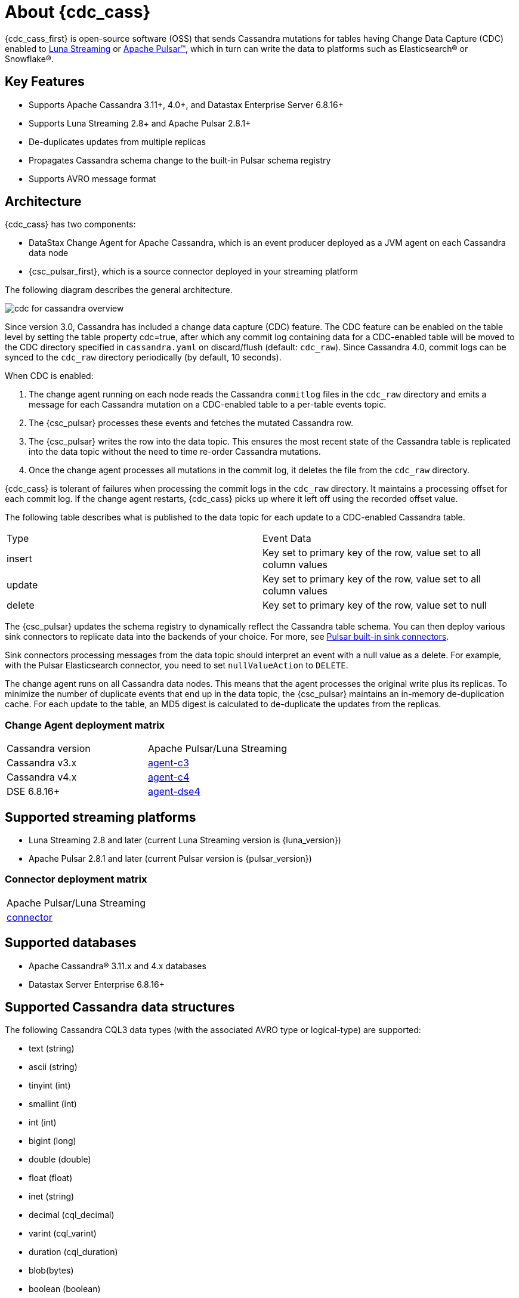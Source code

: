 = About {cdc_cass}

{cdc_cass_first} is open-source software (OSS) that sends Cassandra mutations
for tables having Change Data Capture (CDC) enabled to https://www.datastax.com/products/luna-streaming[Luna Streaming] or https://pulsar.apache.org/[Apache Pulsar™], which in turn can write the data to platforms such as Elasticsearch® or Snowflake®.

== Key Features

* Supports Apache Cassandra 3.11+, 4.0+, and Datastax Enterprise Server 6.8.16+
* Supports Luna Streaming 2.8+ and Apache Pulsar 2.8.1+
* De-duplicates updates from multiple replicas
* Propagates Cassandra schema change to the built-in Pulsar schema registry
* Supports AVRO message format


== Architecture

{cdc_cass} has two components:

* DataStax Change Agent for Apache Cassandra, which is an event producer deployed as a JVM agent on each Cassandra data node
* {csc_pulsar_first}, which is a source connector deployed in your streaming platform

The following diagram describes the general architecture.

image::cdc-for-cassandra-overview.png[]

Since version 3.0, Cassandra has included a change data capture (CDC) feature.
The CDC feature can be enabled on the table level by setting the table property cdc=true, after which any commit log containing data for a CDC-enabled table will be moved to the CDC directory specified in `cassandra.yaml` on discard/flush (default: `cdc_raw`).
Since Cassandra 4.0, commit logs can be synced to the `cdc_raw` directory periodically (by default, 10 seconds).

When CDC is enabled:

. The change agent running on each node reads the Cassandra `commitlog` files in the `cdc_raw` directory and emits a message for each Cassandra mutation on a CDC-enabled table to a per-table events topic.
. The {csc_pulsar} processes these events and fetches the mutated Cassandra row.
. The {csc_pulsar} writes the row into the data topic. This ensures the most recent state of the Cassandra table is replicated into the data topic without the need to time re-order Cassandra mutations.
. Once the change agent processes all mutations in the commit log, it deletes the file from the `cdc_raw` directory.

{cdc_cass} is tolerant of failures when processing the commit logs in the `cdc_raw` directory.
It maintains a processing offset for each commit log.
If the change agent restarts, {cdc_cass} picks up where it left off using the recorded offset value.

The following table describes what is published to the data topic for each update to a CDC-enabled Cassandra table.

[cols="1,1"]
|===
| Type | Event Data
| insert | Key set to primary key of the row, value set to all column values
| update | Key set to primary key of the row, value set to all column values
| delete | Key set to primary key of the row, value set to null
|===

The {csc_pulsar} updates the schema registry to dynamically reflect the Cassandra table schema.
You can then deploy various sink connectors to replicate data into the backends of your choice.
For more, see https://pulsar.apache.org/docs/en/io-connectors/#sink-connector[Pulsar built-in sink connectors].

Sink connectors processing messages from the data topic should interpret an event with a null value as a delete.
For example, with the Pulsar Elasticsearch connector, you need to set `nullValueAction` to `DELETE`.

The change agent runs on all Cassandra data nodes.
This means that the agent processes the original write plus its replicas.
To minimize the number of duplicate events that end up in the data topic, the {csc_pulsar} maintains an in-memory de-duplication cache.
For each update to the table, an MD5 digest is calculated to de-duplicate the updates from the replicas.

=== Change Agent deployment matrix

[cols="1,1"]
|===
| Cassandra version | Apache Pulsar/Luna Streaming
| Cassandra v3.x | https://github.com/datastax/cdc-apache-cassandra/tree/master/agent-c3[agent-c3]
| Cassandra v4.x | https://github.com/datastax/cdc-apache-cassandra/tree/master/agent-c4[agent-c4]
| DSE 6.8.16+ | https://github.com/datastax/cdc-apache-cassandra/tree/master/agent-dse4[agent-dse4]
|===

== Supported streaming platforms

* Luna Streaming 2.8 and later (current Luna Streaming version is {luna_version})
* Apache Pulsar 2.8.1 and later (current Pulsar version is {pulsar_version})

=== Connector deployment matrix

[cols="1"]
|===
| Apache Pulsar/Luna Streaming
| https://github.com/datastax/cdc-apache-cassandra/tree/master/connector[connector]
|===

[#supported-databases]
== Supported databases

* Apache Cassandra® 3.11.x and 4.x databases
* Datastax Server Enterprise 6.8.16+

== Supported Cassandra data structures

The following Cassandra CQL3 data types (with the associated AVRO type or logical-type) are supported:

* text (string)
* ascii (string)
* tinyint (int)
* smallint (int)
* int (int)
* bigint (long)
* double (double)
* float (float)
* inet (string)
* decimal (cql_decimal)
* varint (cql_varint)
* duration (cql_duration)
* blob(bytes)
* boolean (boolean)
* timestamp (timestamp-millis)
* time (time-micros)
* date (date)
* uuid (uuid)
* timeuuid (uuid)
* User Defined Types (record)
* Collection types:
** list (array)
** set (array)
** map (map)

Cassandra static columns are supported:

* On row-level updates, static columns are included in the message value.
* On partition-level updates, the clustering keys are null in the message key, and the message value only has static columns on `insert`/`update` operations.

For data types that are not supported, columns using those data types are omitted from the events sent to the data topic.
If a row update contains both supported and unsupported data types, the event will include only columns with supported data types.

== Limitations

{cdc_cass} has the following limitations:

* Does not manage table truncates.
* Does not sync data available before starting the CDC agent.
* Does not replay logged batches.
* Does not manage time-to-live.
* Does not support range deletes.
* CQL column names must not match a Pulsar primitive type name (ex: INT32).

== Deployment

=== Schema updates on topics

Schema registry updates on a Pulsar topic are controlled by the `is-allow-auto-update-schema` option.

* `true` allows the broker to register a new schema for a topic and connect the producer if the schema is not registered.
* `false` rejects the producer's connection to the broker if the schema is not registered.

To ensure the {csc_pulsar} can automatically update the schema on the Pulsar topic, set the option to `true`. For more, see https://pulsar.apache.org/docs/en/schema-manage/[Schema Auto-Update].

=== Multiple Cassandra datacenters

In a multi-datacenter Cassandra configuration, enable CDC and install the change agent in only one datacenter.
To ensure the data sent to all datacenters are delivered to the data topic, make sure to configure replication to the datacenter that has CDC enabled on the table.

For example, given a Cassandra cluster with three datacenters (DC1, DC2, and DC3), you would enable CDC and install the change agent in only DC1.
To ensure all updates in DC2 and DC3 are propagated to the data topic, configure the table's keyspace to replicate data from DC2 and DC3 to DC1.
For example, `replication = {'class': 'NetworkTopologyStrategy', 'dc1': 3, 'dc2': 3, 'dc3': 3})`.
The data replicated to DC1 will be processed by the change agent and eventually end up in the data topic.

== Where to go next

If you've got more questions about {cdc_cass_first}, see xref::faqs.adoc[].
